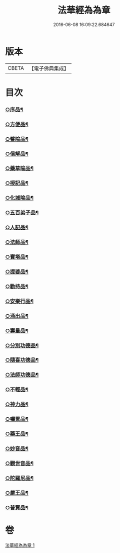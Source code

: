 #+TITLE: 法華經為為章 
#+DATE: 2016-06-08 16:09:22.684647

* 版本
 |     CBETA|【電子佛典集成】|

* 目次
*** [[file:KR6d0099_001.txt::001-0718b17][○序品¶]]
*** [[file:KR6d0099_001.txt::001-0718c7][○方便品¶]]
*** [[file:KR6d0099_001.txt::001-0718c18][○譬喻品¶]]
*** [[file:KR6d0099_001.txt::001-0719a14][○信解品¶]]
*** [[file:KR6d0099_001.txt::001-0719a22][○藥草喻品¶]]
*** [[file:KR6d0099_001.txt::001-0719b4][○授記品¶]]
*** [[file:KR6d0099_001.txt::001-0719b9][○化城喻品¶]]
*** [[file:KR6d0099_001.txt::001-0719b22][○五百弟子品¶]]
*** [[file:KR6d0099_001.txt::001-0719c6][○人記品¶]]
*** [[file:KR6d0099_001.txt::001-0719c12][○法師品¶]]
*** [[file:KR6d0099_001.txt::001-0719c21][○寶塔品¶]]
*** [[file:KR6d0099_001.txt::001-0720a8][○提婆品¶]]
*** [[file:KR6d0099_001.txt::001-0720a16][○勸持品¶]]
*** [[file:KR6d0099_001.txt::001-0720a21][○安樂行品¶]]
*** [[file:KR6d0099_001.txt::001-0720b10][○涌出品¶]]
*** [[file:KR6d0099_001.txt::001-0720b15][○壽量品¶]]
*** [[file:KR6d0099_001.txt::001-0720b23][○分別功德品¶]]
*** [[file:KR6d0099_001.txt::001-0720c5][○隨喜功德品¶]]
*** [[file:KR6d0099_001.txt::001-0720c10][○法師功德品¶]]
*** [[file:KR6d0099_001.txt::001-0720c14][○不輕品¶]]
*** [[file:KR6d0099_001.txt::001-0720c19][○神力品¶]]
*** [[file:KR6d0099_001.txt::001-0720c23][○囑累品¶]]
*** [[file:KR6d0099_001.txt::001-0721a2][○藥王品¶]]
*** [[file:KR6d0099_001.txt::001-0721a11][○妙音品¶]]
*** [[file:KR6d0099_001.txt::001-0721a17][○觀世音品¶]]
*** [[file:KR6d0099_001.txt::001-0721a23][○陀羅尼品¶]]
*** [[file:KR6d0099_001.txt::001-0721b2][○嚴王品¶]]
*** [[file:KR6d0099_001.txt::001-0721b6][○普賢品¶]]

* 卷
[[file:KR6d0099_001.txt][法華經為為章 1]]


